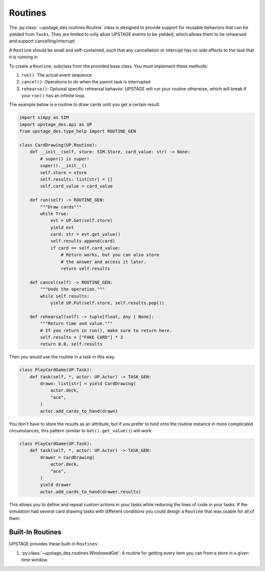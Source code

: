 ========
Routines
========

The :py:class:`~upstage_des.routines.Routine` class
is designed to provide support for reusable behaviors
that can be yielded from ``Tasks``. They are limited
to only allow UPSTAGE events to be yielded, which allows
them to be rehearsed and support cancelling/interrupt.

A ``Routine`` should be small and self-contained, such that
any cancellation or interrupt has no side effects to the
task that it is running in.

To create a ``Routine``, subclass from the provided base class.
You must implement these methods:

1. ``run()``: The actual event sequence
2. ``cancel()``: Operations to do when the parent task is interrupted
3. ``rehearse()``: Optional specific rehearsal behavior. UPSTAGE
   will run your routine otherwise, which will break if your ``run()``
   has an infinite loop. 

The example below is a routine to draw cards until you get a
certain result.

.. code-block:: python

    import simpy as SIM
    import upstage_des.api as UP
    from upstage_des.type_help import ROUTINE_GEN

    class CardDrawing(UP.Routine):
        def __init__(self, store: SIM.Store, card_value: str) -> None:
            # super() is super!
            super().__init__()
            self.store = store
            self.results: list[str] = []
            self.card_value = card_value

        def run(self) -> ROUTINE_GEN:
            """Draw cards"""
            while True:
                evt = UP.Get(self.store)
                yield evt
                card: str = evt.get_value()
                self.results.append(card)
                if card == self.card_value:
                    # Return works, but you can also store
                    # the answer and access it later.
                    return self.results
        
        def cancel(self) -> ROUTINE_GEN:
            """Undo the operation."""
            while self.results:
                yield UP.Put(self.store, self.results.pop())

        def rehearsal(self) -> tuple[float, Any | None]:
            """Return time and value."""
            # If you return in run(), make sure to return here.
            self.results = ["FAKE CARD"] * 3
            return 0.0, self.results

Then you would use the routine in a task in this way:

.. code-block:: python

    class PlayCardGame(UP.Task):
        def task(self, *, actor: UP.Actor) -> TASK_GEN:
            drawn: list[str] = yield CardDrawing(
                actor.deck,
                "ace",
            )
            actor.add_cards_to_hand(drawn)

You don't have to store the results as an attribute, but if you prefer
to hold onto the routine instance in more complicated circumstances,
this pattern (similar to ``Get().get_value()``) will work:

.. code-block:: python

    class PlayCardGame(UP.Task):
        def task(self, *, actor: UP.Actor) -> TASK_GEN:
            drawer = CardDrawing(
                actor.deck,
                "ace",
            )
            yield drawer
            actor.add_cards_to_hand(drawer.results)

This allows you to define and repeat custom actions in your 
tasks while reducing the lines of code in your tasks. If the
simulation had several card drawing tasks with different conditions
you could design a ``Routine`` that was usable for all of them.

Built-In Routines
*****************

UPSTAGE provides these built-in ``Routines``:

1. :py:class:`~upstage_des.routines.WindowedGet`: A routine
   for getting every item you can from a store in a given time
   window.
